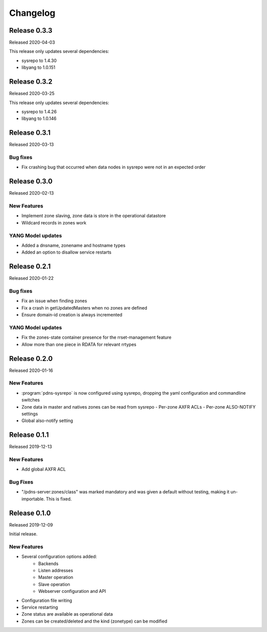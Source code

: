 Changelog
=========
Release 0.3.3
-------------
Released 2020-04-03

This release only updates several dependencies:

- sysrepo to 1.4.30
- libyang to 1.0.151

Release 0.3.2
-------------
Released 2020-03-25

This release only updates several dependencies:

- sysrepo to 1.4.26
- libyang to 1.0.146

Release 0.3.1
-------------
Released 2020-03-13

Bug fixes
^^^^^^^^^
- Fix crashing bug that occurred when data nodes in sysrepo were not in an expected order

Release 0.3.0
-------------
Released 2020-02-13

New Features
^^^^^^^^^^^^
- Implement zone slaving, zone data is store in the operational datastore
- Wildcard records in zones work

YANG Model updates
^^^^^^^^^^^^^^^^^^
- Added a dnsname, zonename and hostname types
- Added an option to disallow service restarts

Release 0.2.1
-------------
Released 2020-01-22

Bug fixes
^^^^^^^^^
- Fix an issue when finding zones
- Fix a crash in getUpdatedMasters when no zones are defined
- Ensure domain-id creation is always incremented

YANG Model updates
^^^^^^^^^^^^^^^^^^
- Fix the zones-state container presence for the rrset-management feature
- Allow more than one piece in RDATA for relevant rrtypes

Release 0.2.0
-------------
Released 2020-01-16

New Features
^^^^^^^^^^^^
- :program:`pdns-sysrepo` is now configured using sysrepo, dropping the yaml configuration and commandline switches
- Zone data in master and natives zones can be read from sysrepo
  - Per-zone AXFR ACLs
  - Per-zone ALSO-NOTIFY settings
- Global also-notify setting

Release 0.1.1
-------------
Released 2019-12-13

New Features
^^^^^^^^^^^^
- Add global AXFR ACL

Bug Fixes
^^^^^^^^^
- "/pdns-server:zones/class" was marked mandatory and was given a default without testing, making it un-importable. This is fixed.

Release 0.1.0
-------------
Released 2019-12-09

Initial release.

New Features
^^^^^^^^^^^^
- Several configuration options added:
   - Backends
   - Listen addresses
   - Master operation
   - Slave operation
   - Webserver configuration and API
- Configuration file writing
- Service restarting
- Zone status are available as operational data
- Zones can be created/deleted and the kind (zonetype) can be modified
